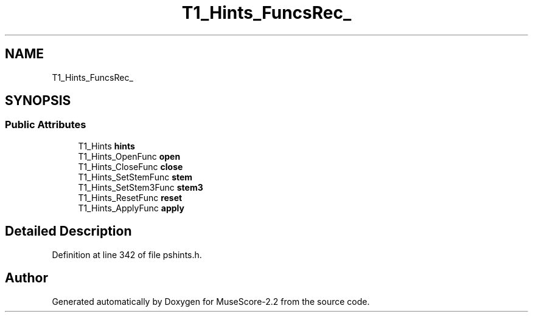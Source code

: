 .TH "T1_Hints_FuncsRec_" 3 "Mon Jun 5 2017" "MuseScore-2.2" \" -*- nroff -*-
.ad l
.nh
.SH NAME
T1_Hints_FuncsRec_
.SH SYNOPSIS
.br
.PP
.SS "Public Attributes"

.in +1c
.ti -1c
.RI "T1_Hints \fBhints\fP"
.br
.ti -1c
.RI "T1_Hints_OpenFunc \fBopen\fP"
.br
.ti -1c
.RI "T1_Hints_CloseFunc \fBclose\fP"
.br
.ti -1c
.RI "T1_Hints_SetStemFunc \fBstem\fP"
.br
.ti -1c
.RI "T1_Hints_SetStem3Func \fBstem3\fP"
.br
.ti -1c
.RI "T1_Hints_ResetFunc \fBreset\fP"
.br
.ti -1c
.RI "T1_Hints_ApplyFunc \fBapply\fP"
.br
.in -1c
.SH "Detailed Description"
.PP 
Definition at line 342 of file pshints\&.h\&.

.SH "Author"
.PP 
Generated automatically by Doxygen for MuseScore-2\&.2 from the source code\&.
